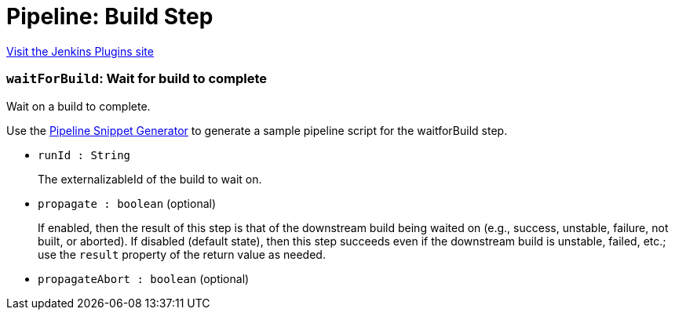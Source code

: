 = Pipeline: Build Step
:page-layout: pipelinesteps

:notitle:
:description:
:author:
:email: jenkinsci-users@googlegroups.com
:sectanchors:
:toc: left
:compat-mode!:


++++
<a href="https://plugins.jenkins.io/pipeline-build-step">Visit the Jenkins Plugins site</a>
++++


=== `waitForBuild`: Wait for build to complete
++++
<div><div>
 <p>Wait on a build to complete.</p>
 <p>Use the <a href="https://www.jenkins.io/redirect/pipeline-snippet-generator" rel="nofollow">Pipeline Snippet Generator</a> to generate a sample pipeline script for the waitforBuild step.</p>
</div></div>
<ul><li><code>runId : String</code>
<div><p>The externalizableId of the build to wait on.</p></div>

</li>
<li><code>propagate : boolean</code> (optional)
<div><p>If enabled, then the result of this step is that of the downstream build being waited on (e.g., success, unstable, failure, not built, or aborted). If disabled (default state), then this step succeeds even if the downstream build is unstable, failed, etc.; use the <code>result</code> property of the return value as needed.</p></div>

</li>
<li><code>propagateAbort : boolean</code> (optional)
</li>
</ul>


++++
